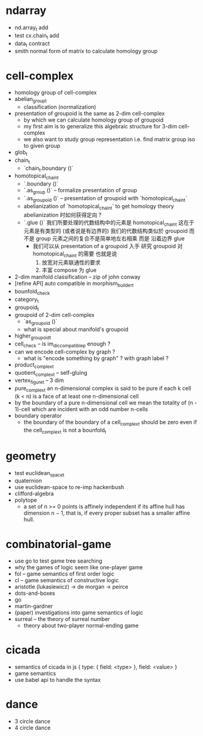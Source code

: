 * ndarray
- nd.array_t add
- test cx.chain_t add
- data_t contract
- smith normal form of matrix to calculate homology group
* cell-complex
- homology group of cell-complex
- abelian_group_t
  - classification (normalization)
- presentation of groupoid is the same as 2-dim cell-complex
  - by which we can calculate homology group of groupoid
  - my first aim is to
    generalize this algebraic structure for 3-dim cell-complex
  - we also want to study group representation
    i.e. find matrix group iso to given group
- glob_t
- chain_t
  - `chain_t.boundary ()`
- homotopical_chain_t
  - `.boundary ()`
  - `.as_group ()` -- formalize presentation of group
  - `.as_groupoid ()` -- presentation of groupoid with `homotopical_chain_t`
  - abelianization of `homotopical_chain_t` to get homology theory
    abelianization 时如何获得定向 ?
  - `.glue ()`
    我们所要处理的代数结构中的元素是 homotopical_chain_t
    这在于
    元素是有类型的 (或者说是有边界的)
    我们的代数结构类似於 groupoid 而不是 group
    元素之间的复合不是简单地左右相乘
    而是 沿着边界 glue
    - 我们可以从 presentation of a groupoid 入手
      研究 groupoid 对 homotopical_chain_t 的需要
      也就是说
      1. 放宽对元素联通性的要求
      2. 丰富 compose 为 glue
- 2-dim manifold classification -- zip of john conway
- [refine API] auto compatible in morphism_builder_t
- bounfold_check
- category_t
- groupoid_t
- groupoid of 2-dim cell-complex
  - `as_groupoid ()`
  - what is special about manifold's groupoid
- higher_groupoid_t
- cell_check -- is im_dic_compatible_p enough ?
- can we encode cell-complex by graph ?
  - what is "encode something by graph" ?
    with graph label ?
- product_complex_t
- quotient_complex_t -- self-gluing
- vertex_figure_t -- 3 dim
- pure_complex_t
  an n-dimensional complex is said to be pure
  if each k cell (k < n) is a face of at least one n-dimensional cell
- by the boundary of a pure n-dimensional cell
  we mean the totality of (n - 1)-cell
  which are incident with an odd number n-cells
- boundary operator
  - the boundary of the boundary of a cell_complex_t should be zero
    even if the cell_complex_t is not a bounfold_t
* geometry
- test euclidean_space_t
- quaternion
- use euclidean-space to re-imp hackenbush
- clifford-algebra
- polytope
  - a set of n >= 0 points is affinely independent
    if its affine hull has dimension n − 1,
    that is, if every proper subset has a smaller affine hull.
* combinatorial-game
- use go to test game tree searching
- why the games of logic seem like one-player game
- fol -- game semantics of first order logic
- cl -- game semantics of constructive logic
- aristotle (lukasiewicz) -> de morgan -> peirce
- dots-and-boxes
- go
- martin-gardner
- (paper) investigations into game semantics of logic
- surreal -- the theory of surreal number
  - theory about two-player normal-ending game
* cicada
- semantics of cicada in js
  { type: { field: <type> }, field: <value> }
- game semantics
- use babel api to handle the syntax
* dance
- 3 circle dance
- 4 circle dance
